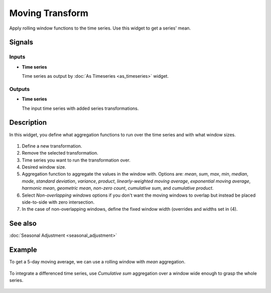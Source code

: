 Moving Transform
================

.. figure:: icons/moving-transform.png

Apply rolling window functions to the time series. Use this widget to get a
series' mean.

Signals
-------

Inputs
~~~~~~

-  **Time series**

   Time series as output by :doc:`As Timeseries <as_timeseries>` widget.

Outputs
~~~~~~~

-  **Time series**

   The input time series with added series transformations.


Description
-----------

In this widget, you define what aggregation functions to run over the time
series and with what window sizes.

.. figure:: images/moving-transform-stamped.png

1. Define a new transformation.
2. Remove the selected transformation.
3. Time series you want to run the transformation over.
4. Desired window size.
5. Aggregation function to aggregate the values in the
   window with. Options are:
   *mean*, *sum*, *max*, *min*, *median*, *mode*,
   *standard deviation*, *variance*, *product*,
   *linearly-weighted moving average*, *exponential moving average*,
   *harmonic mean*, *geometric mean*, *non-zero count*,
   *cumulative sum*, and *cumulative product*.
6. Select *Non-overlapping windows* options if you don't want the moving
   windows to overlap but instead be placed side-to-side with zero intersection.
7. In the case of non-overlapping windows, define the fixed window width
   (overrides and widths set in (4).

See also
--------
:doc:`Seasonal Adjustment <seasonal_adjustment>`

Example
-------

To get a 5-day moving average, we can use a rolling window with *mean*
aggregation.

.. figure:: images/moving-transform-ex1.png

To integrate a differenced time series, use *Cumulative sum* aggregation over
a window wide enough to grasp the whole series.

.. figure:: images/moving-transform-ex2.png
